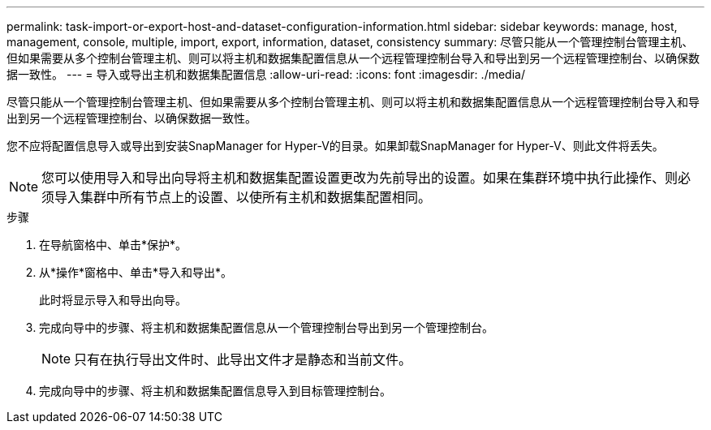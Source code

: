 ---
permalink: task-import-or-export-host-and-dataset-configuration-information.html 
sidebar: sidebar 
keywords: manage, host, management, console, multiple, import, export, information, dataset, consistency 
summary: 尽管只能从一个管理控制台管理主机、但如果需要从多个控制台管理主机、则可以将主机和数据集配置信息从一个远程管理控制台导入和导出到另一个远程管理控制台、以确保数据一致性。 
---
= 导入或导出主机和数据集配置信息
:allow-uri-read: 
:icons: font
:imagesdir: ./media/


[role="lead"]
尽管只能从一个管理控制台管理主机、但如果需要从多个控制台管理主机、则可以将主机和数据集配置信息从一个远程管理控制台导入和导出到另一个远程管理控制台、以确保数据一致性。

您不应将配置信息导入或导出到安装SnapManager for Hyper-V的目录。如果卸载SnapManager for Hyper-V、则此文件将丢失。


NOTE: 您可以使用导入和导出向导将主机和数据集配置设置更改为先前导出的设置。如果在集群环境中执行此操作、则必须导入集群中所有节点上的设置、以使所有主机和数据集配置相同。

.步骤
. 在导航窗格中、单击*保护*。
. 从*操作*窗格中、单击*导入和导出*。
+
此时将显示导入和导出向导。

. 完成向导中的步骤、将主机和数据集配置信息从一个管理控制台导出到另一个管理控制台。
+

NOTE: 只有在执行导出文件时、此导出文件才是静态和当前文件。

. 完成向导中的步骤、将主机和数据集配置信息导入到目标管理控制台。

